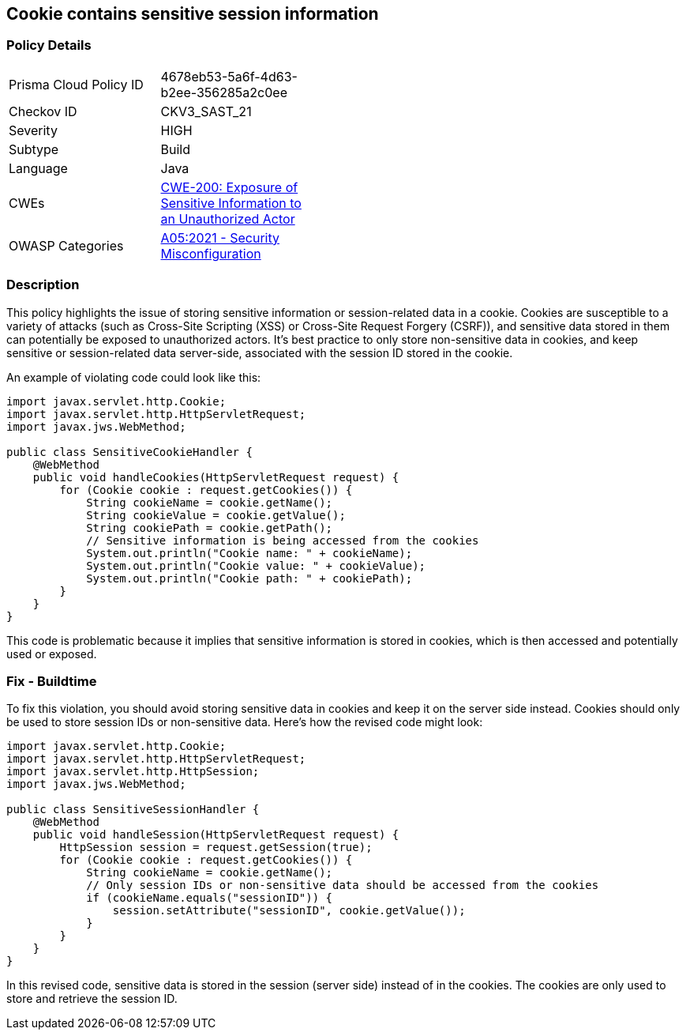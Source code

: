 == Cookie contains sensitive session information


=== Policy Details 

[width=45%]
[cols="1,1"]
|=== 
|Prisma Cloud Policy ID 
| 4678eb53-5a6f-4d63-b2ee-356285a2c0ee

|Checkov ID 
|CKV3_SAST_21

|Severity
|HIGH

|Subtype
|Build

|Language
|Java

|CWEs
|https://cwe.mitre.org/data/definitions/200.html[CWE-200: Exposure of Sensitive Information to an Unauthorized Actor]

|OWASP Categories
|https://owasp.org/Top10/A05_2021-Security_Misconfiguration/[A05:2021 - Security Misconfiguration]

|=== 



=== Description


This policy highlights the issue of storing sensitive information or session-related data in a cookie. Cookies are susceptible to a variety of attacks (such as Cross-Site Scripting (XSS) or Cross-Site Request Forgery (CSRF)), and sensitive data stored in them can potentially be exposed to unauthorized actors. It's best practice to only store non-sensitive data in cookies, and keep sensitive or session-related data server-side, associated with the session ID stored in the cookie.

An example of violating code could look like this:

[source,java]
----
import javax.servlet.http.Cookie;
import javax.servlet.http.HttpServletRequest;
import javax.jws.WebMethod;

public class SensitiveCookieHandler {
    @WebMethod
    public void handleCookies(HttpServletRequest request) {
        for (Cookie cookie : request.getCookies()) {
            String cookieName = cookie.getName();
            String cookieValue = cookie.getValue();
            String cookiePath = cookie.getPath();
            // Sensitive information is being accessed from the cookies
            System.out.println("Cookie name: " + cookieName);
            System.out.println("Cookie value: " + cookieValue);
            System.out.println("Cookie path: " + cookiePath);
        }
    }
}
----

This code is problematic because it implies that sensitive information is stored in cookies, which is then accessed and potentially used or exposed. 

=== Fix - Buildtime

To fix this violation, you should avoid storing sensitive data in cookies and keep it on the server side instead. Cookies should only be used to store session IDs or non-sensitive data. Here's how the revised code might look:

[source,java]
----
import javax.servlet.http.Cookie;
import javax.servlet.http.HttpServletRequest;
import javax.servlet.http.HttpSession;
import javax.jws.WebMethod;

public class SensitiveSessionHandler {
    @WebMethod
    public void handleSession(HttpServletRequest request) {
        HttpSession session = request.getSession(true);
        for (Cookie cookie : request.getCookies()) {
            String cookieName = cookie.getName();
            // Only session IDs or non-sensitive data should be accessed from the cookies
            if (cookieName.equals("sessionID")) {
                session.setAttribute("sessionID", cookie.getValue());
            }
        }
    }
}
----

In this revised code, sensitive data is stored in the session (server side) instead of in the cookies. The cookies are only used to store and retrieve the session ID.

